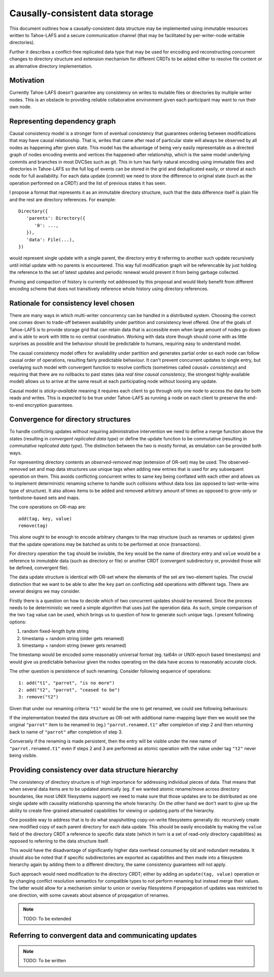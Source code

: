 .. -*- coding: utf-8 -*-

================================
Causally-consistent data storage
================================

This document outlines how a causally-consistent data structure may be
implemented using immutable resources written to Tahoe-LAFS and a secure
communication channel (that may be facilitated by per-writer-node writable
directories).

Further it describes a conflict-free replicated data type that may be used for
encoding and reconstructing concurrent changes to directory structure and
extension mechanism for different CRDTs to be added either to resolve file
content or as alternative directory implementation.

Motivation
----------

Currently Tahoe-LAFS doesn't guarantee any consistency on writes to mutable
files or directories by multiple writer nodes. This is an obstacle to
providing reliable collaborative environment given each participant may want
to run their own node.

Representing dependency graph
-----------------------------

Causal consistency model is a stronger form of eventual consistency that
guarantees ordering between modifications that may have causal relationship.
That is, writes that came after read of particular state will always be
observed by all nodes as happening after given state.
This model has the advantage of being very easily representable as a directed
graph of nodes encoding events and vertices the happened-after relationship,
which is the same model underlying commits and branches in most DVCSes such as
git.
This in turn has fairly natural encoding using immutable files and directories
in Tahoe-LAFS so the full log of events can be stored in the grid and
deduplicated easily, or stored at each node for full availability.
For each data update (commit) we need to store the difference to original state
(such as the operation performed on a CRDT) and the list of previous states it
has seen.

I propose a format that represents it as an immutable directory structure, such
that the data difference itself is plain file and the rest are directory
references.
For example::

   Directory({
      'parents': Directory({
         '0': ...,
      }),
      'data': File(...),
   })

would represent single update with a single parent, the directory entry ``0``
referring to another such update recursively until initial update with no
parents is encountered.
This way full modification graph will be referencable by just holding the
reference to the set of latest updates and periodic renewal would prevent it
from being garbage collected.

Pruning and compaction of history is currently not addressed by this proposal
and would likely benefit from different encoding scheme that does not
transitively reference whole history using directory references.

Rationale for consistency level chosen
--------------------------------------

There are many ways in which multi-writer concurrency can be handled in a
distributed system.
Choosing the correct one comes down to trade-off between availability under
partition and consistency level offered.
One of the goals of Tahoe-LAFS is to provide storage grid that can retain data
that is accessible even when large amount of nodes go down and is able to work
with little to no central coordination.
Working with data store though should come with as little surprises as possible
and the behaviour should be predictable to humans, requiring easy to understand
model.

The causal consistency model offers for availability under partition and
generates partial order so each node can follow causal order of operations,
resulting fairly predictable behaviour. It can't prevent concurrent updates to
single entry, but overlaying such model with convergent function to resolve
conflicts
(sometimes called *causal+ consistency*)
and requiring that there are no rollbacks to past states
(aka *real time causal consistency*, the strongest highly-available model)
allows us to arrive at the same result at each participating node without
loosing any update.

Causal model is *sticky-available* meaning it requires each client to go
through only one node to access the data for both reads and writes. This is
expected to be true under Tahoe-LAFS as running a node on each client to
preserve the end-to-end encryption guarantees.

Convergence for directory structures
------------------------------------

To handle conflicting updates without requiring administrative intervention we
need to define a merge function above the states
(resulting in *convergent replicated data type*)
or define the update function to be commutative
(resulting in *commutative replicated data type*).
The distinction between the two is mostly formal, as emulation can be provided
both ways.

For representing directory contents an *observed-removed map*
(extension of OR-set)
may be used.
The observed-removed set and map data structures use unique tags when adding
new entries that is used for any subsequent operation on them.
This avoids conflicting concurrent writes to same key being conflated with each
other and allows us to implement deterministic renaming scheme to handle such
collisions without data loss (as opposed to last-write-wins type of structure).
It also allows items to be added and removed arbitrary amount of times as
opposed to grow-only or tombstone-based sets and maps.

The core operations on OR-map are::

   add(tag, key, value)
   remove(tag)

This alone ought to be enough to encode arbitrary changes to the map structure
(such as renames or updates)
given that the update operations may be batched as units to be performed at
once (transactions).

For directory operation the ``tag`` should be invisible, the ``key`` would be the
name of directory entry and ``value`` would be a reference to *immutable* data
(such as directory or file)
or another CRDT
(convergent subdirectory or, provided those will be defined, convergent file).

The data update structure is identical with OR-set where the elements of the
set are two-element tuples.
The crucial distinction that we want to be able to alter the ``key`` part on
conflicting ``add`` operations with different tags.
There are several designs we may consider.

Firstly there is a question on how to decide which of two concurrent updates
should be renamed.
Since the process needs to be deterministic we need a simple algorithm that
uses just the operation data.
As such, simple comparison of the two ``tag`` value can be used, which brings
us to question of how to generate such unique tags.
I present following options:

1) random fixed-length byte string
2) timestamp + random string (older gets renamed)
3) timestamp + random string (newer gets renamed)

The timestamp would be encoded some reasonably universal format
(eg. tai64n or UNIX-epoch based timestamps)
and would give us predictable behaviour given the nodes operating on the data
have access to reasonably accurate clock.

The other question is persistence of such renaming.
Consider following sequence of operations::

   1: add("t1", "parrot", "is no more")
   2: add("t2", "parrot", "ceased to be")
   3: remove("t2")

Given that under our renaming criteria ``"t1"`` would be the one to get
renamed, we could see following behaviours:

If the implementation treated the data structure as OR-set with additional
name-mapping layer then we would see the original ``"parrot"`` item to be
renamed to (eg.) ``"parrot.renamed.t1"`` after completion of step 2 and then
returning back to name of ``"parrot"`` after completion of step 3.

Conversely if the renaming is made persistent, then the entry will be visible
under the new name of ``"parrot.renamed.t1"`` even if steps 2 and 3 are
performed as atomic operation with the value under tag ``"t2"`` never being
visible.

Providing consistency over data structure hierarchy
---------------------------------------------------

The consistency of directory structure is of high importance for addressing
individual pieces of data.
That means that when several data items are to be updated atomically
(eg. if we wanted atomic rename/move across directory boundaries, like most
UNIX filesystems support)
we need to make sure that those updates are to be distributed as one single
update with causality relationship spanning the whole hierarchy.
On the other hand we don't want to give up the ability to create fine-grained
attenuated capabilities for viewing or updating parts of the hierarchy.

One possible way to address that is to do what snapshotting copy-on-write
filesystems generally do: recursively create new modified copy of each parent
directory for each data update.
This should be easily encodable by making the ``value`` field of the directory
CRDT a reference to specific data state
(which in turn is a set of read-only directory capabilities)
as opposed to referring to the data structure itself.

This would have the disadvantage of significantly higher data overhead consumed
by old and redundant metadata.
It should also be noted that if specific subdirectories are exported as
capabilities and then made into a filesystem hierarchy again by adding them
to a different directory, the same consistency guarantees will not apply.

Such approach would need modification to the directory CRDT; either by adding
an ``update(tag, value)`` operation or by changing conflict resolution
semantics for compatible types to not perform renaming but instead merge their
values. The latter would allow for a mechanism similar to union or overlay
filesystems if propagation of updates was restricted to one direction, with
some caveats about absence of propagation of renames.

.. note:: TODO: To be extended

Referring to convergent data and communicating updates
------------------------------------------------------

.. note:: TODO: To be written

..  vim:  sts=3 sw=3 et tw=79
